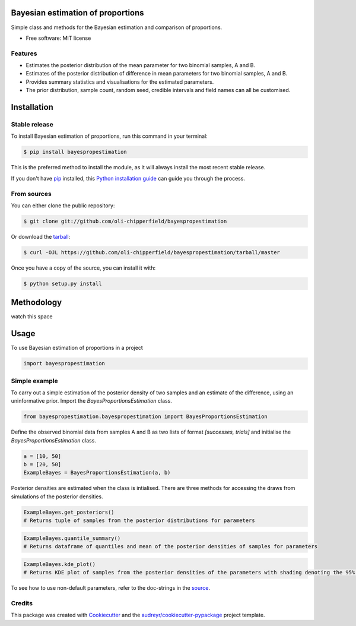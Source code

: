 ==================================
Bayesian estimation of proportions
==================================

.. image:: https://img.shields.io/pypi/v/bayespropestimation.svg
        :target: https://pypi.python.org/pypi/bayespropestimation


Simple class and methods for the Bayesian estimation and comparison of proportions.

* Free software: MIT license

Features
--------

* Estimates the posterior distribution of the mean parameter for two binomial samples, A and B.
* Estimates of the posterior distribution of difference in mean parameters for two binomial samples, A and B.
* Provides summary statistics and visualisations for the estimated parameters.
* The prior distribution, sample count, random seed, credible intervals and field names can all be customised.


============
Installation
============

Stable release
--------------

To install Bayesian estimation of proportions, run this command in your terminal:

.. code-block:: console

    $ pip install bayespropestimation

This is the preferred method to install the module, as it will always install the most recent stable release.

If you don't have `pip`_ installed, this `Python installation guide`_ can guide
you through the process.

.. _pip: https://pip.pypa.io
.. _Python installation guide: http://docs.python-guide.org/en/latest/starting/installation/

From sources
------------

You can either clone the public repository:

.. code-block:: console

    $ git clone git://github.com/oli-chipperfield/bayespropestimation

Or download the `tarball`_:

.. code-block:: console

    $ curl -OJL https://github.com/oli-chipperfield/bayespropestimation/tarball/master

Once you have a copy of the source, you can install it with:

.. code-block:: console

    $ python setup.py install

.. _Github repo: https://github.com/oli-chipperfield/bayespropestimation
.. _tarball: https://github.com/oli-chipperfield/bayespropestimation/tarball/master

===========
Methodology
===========

watch this space

=====
Usage
=====

To use Bayesian estimation of proportions in a project

.. code-block:: python

    import bayespropestimation

Simple example
--------------

To carry out a simple estimation of the posterior density of two samples and an estimate of the difference, using an uninformative prior.  Import the `BayesProportionsEstimation` class.

.. code-block:: python

    from bayespropestimation.bayespropestimation import BayesProportionsEstimation

Define the observed binomial data from samples A and B as two lists of format `[successes, trials]` and initialise the `BayesProportionsEstimation` class.

.. code-block:: python

    a = [10, 50]
    b = [20, 50]
    ExampleBayes = BayesProportionsEstimation(a, b)

Posterior densities are estimated when the class is intialised. There are three methods for accessing the draws from simulations of the posterior densities.

.. code-block:: python

    ExampleBayes.get_posteriors()
    # Returns tuple of samples from the posterior distributions for parameters

.. code-block:: python

    ExampleBayes.quantile_summary()
    # Returns dataframe of quantiles and mean of the posterior densities of samples for parameters

.. image:: https://github.com/oli-chipperfield/bayespropestimation/blob/improve-readme/images/example_quantile.png

.. code-block:: python

    ExampleBayes.kde_plot()
    # Returns KDE plot of samples from the posterior densities of the parameters with shading denoting the 95% (default credible intervals)

.. image:: https://github.com/oli-chipperfield/bayespropestimation/blob/improve-readme/images/example_kde.png

To see how to use non-default parameters, refer to the doc-strings in the `source <https://github.com/oli-chipperfield/bayespropestimation/blob/improve-readme/bayespropestimation/bayespropestimation.py>`_.

Credits
-------

This package was created with Cookiecutter_ and the `audreyr/cookiecutter-pypackage`_ project template.

.. _Cookiecutter: https://github.com/audreyr/cookiecutter
.. _`audreyr/cookiecutter-pypackage`: https://github.com/audreyr/cookiecutter-pypackage

.. highlight:: shell
